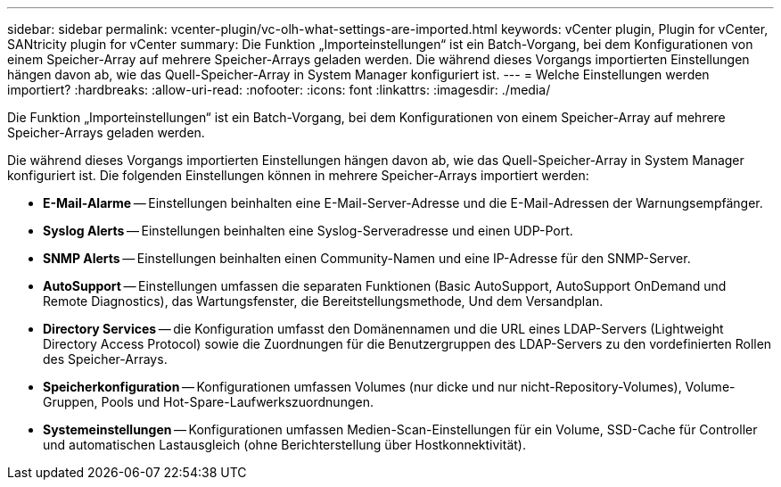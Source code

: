 ---
sidebar: sidebar 
permalink: vcenter-plugin/vc-olh-what-settings-are-imported.html 
keywords: vCenter plugin, Plugin for vCenter, SANtricity plugin for vCenter 
summary: Die Funktion „Importeinstellungen“ ist ein Batch-Vorgang, bei dem Konfigurationen von einem Speicher-Array auf mehrere Speicher-Arrays geladen werden. Die während dieses Vorgangs importierten Einstellungen hängen davon ab, wie das Quell-Speicher-Array in System Manager konfiguriert ist. 
---
= Welche Einstellungen werden importiert?
:hardbreaks:
:allow-uri-read: 
:nofooter: 
:icons: font
:linkattrs: 
:imagesdir: ./media/


[role="lead"]
Die Funktion „Importeinstellungen“ ist ein Batch-Vorgang, bei dem Konfigurationen von einem Speicher-Array auf mehrere Speicher-Arrays geladen werden.

Die während dieses Vorgangs importierten Einstellungen hängen davon ab, wie das Quell-Speicher-Array in System Manager konfiguriert ist. Die folgenden Einstellungen können in mehrere Speicher-Arrays importiert werden:

* *E-Mail-Alarme* -- Einstellungen beinhalten eine E-Mail-Server-Adresse und die E-Mail-Adressen der Warnungsempfänger.
* *Syslog Alerts* -- Einstellungen beinhalten eine Syslog-Serveradresse und einen UDP-Port.
* *SNMP Alerts* -- Einstellungen beinhalten einen Community-Namen und eine IP-Adresse für den SNMP-Server.
* *AutoSupport* -- Einstellungen umfassen die separaten Funktionen (Basic AutoSupport, AutoSupport OnDemand und Remote Diagnostics), das Wartungsfenster, die Bereitstellungsmethode, Und dem Versandplan.
* *Directory Services* -- die Konfiguration umfasst den Domänennamen und die URL eines LDAP-Servers (Lightweight Directory Access Protocol) sowie die Zuordnungen für die Benutzergruppen des LDAP-Servers zu den vordefinierten Rollen des Speicher-Arrays.
* *Speicherkonfiguration* -- Konfigurationen umfassen Volumes (nur dicke und nur nicht-Repository-Volumes), Volume-Gruppen, Pools und Hot-Spare-Laufwerkszuordnungen.
* *Systemeinstellungen* -- Konfigurationen umfassen Medien-Scan-Einstellungen für ein Volume, SSD-Cache für Controller und automatischen Lastausgleich (ohne Berichterstellung über Hostkonnektivität).

